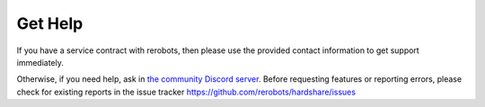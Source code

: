 Get Help
========

If you have a service contract with rerobots, then please use the provided
contact information to get support immediately.

Otherwise, if you need help, ask in `the community Discord server <https://discord.gg/ur3jTyw>`_.
Before requesting features or reporting errors, please check for existing
reports in the issue tracker https://github.com/rerobots/hardshare/issues
